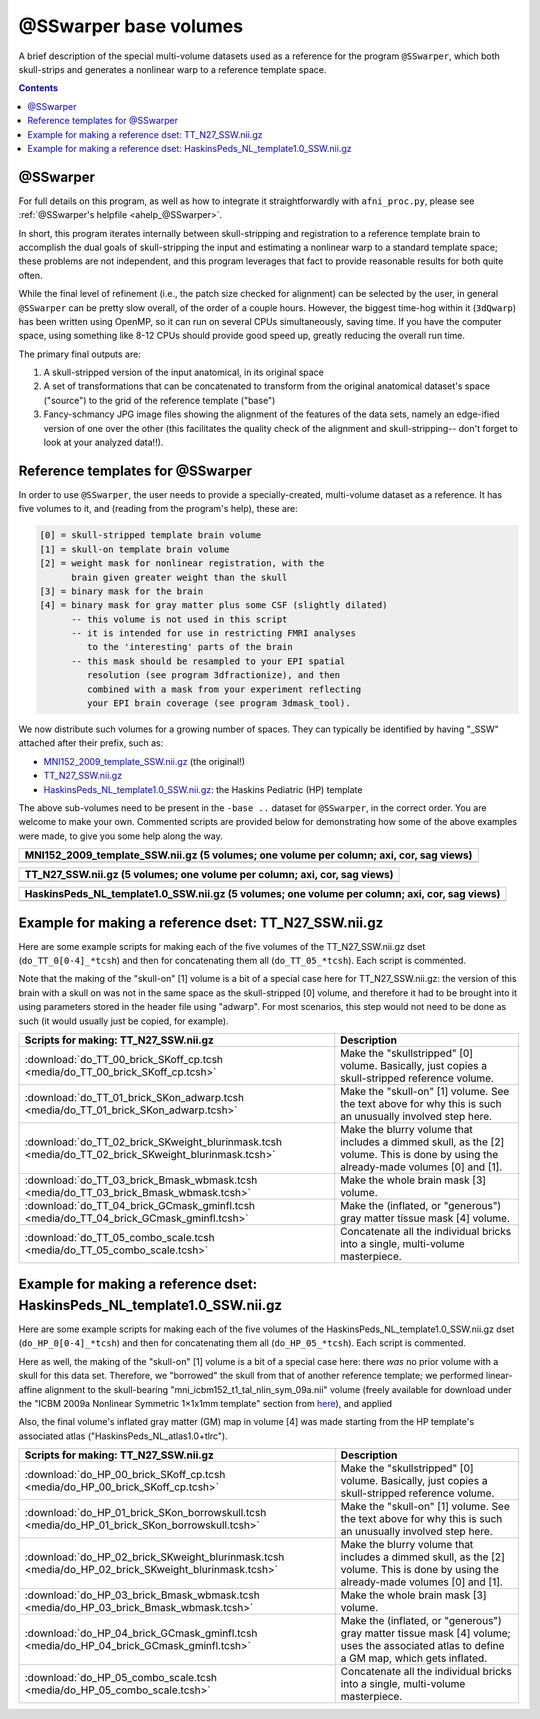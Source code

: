 .. _tempatl_sswarper_base:

**************************
**@SSwarper base volumes**
**************************

A brief description of the special multi-volume datasets used as a
reference for the program ``@SSwarper``, which both skull-strips
and generates a nonlinear warp to a reference template space.

.. contents::
   :depth: 3

@SSwarper
---------

For full details on this program, as well as how to integrate it
straightforwardly with ``afni_proc.py``, please see :ref:`@SSwarper's
helpfile <ahelp_@SSwarper>`.

In short, this program iterates internally between skull-stripping and
registration to a reference template brain to accomplish the dual
goals of skull-stripping the input and estimating a nonlinear warp to
a standard template space; these problems are not independent, and
this program leverages that fact to provide reasonable results for
both quite often.

While the final level of refinement (i.e., the patch size checked for
alignment) can be selected by the user, in general ``@SSwarper`` can
be pretty slow overall, of the order of a couple hours.  However, the
biggest time-hog within it (``3dQwarp``) has been written using
OpenMP, so it can run on several CPUs simultaneously, saving time.  If
you have the computer space, using something like 8-12 CPUs should
provide good speed up, greatly reducing the overall run time.

The primary final outputs are: 

#. A skull-stripped version of the input anatomical, in its original
   space

#. A set of transformations that can be concatenated to transform from
   the original anatomical dataset's space ("source") to the grid of
   the reference template ("base")

#. Fancy-schmancy JPG image files showing the alignment of the
   features of the data sets, namely an edge-ified version of one over
   the other (this facilitates the quality check of the alignment and
   skull-stripping-- don't forget to look at your analyzed data!!).


Reference templates for @SSwarper
---------------------------------

In order to use ``@SSwarper``, the user needs to provide a
specially-created, multi-volume dataset as a reference.  It has five
volumes to it, and (reading from the program's help), these are:

.. code-block:: none

   [0] = skull-stripped template brain volume
   [1] = skull-on template brain volume
   [2] = weight mask for nonlinear registration, with the
         brain given greater weight than the skull
   [3] = binary mask for the brain
   [4] = binary mask for gray matter plus some CSF (slightly dilated)
         -- this volume is not used in this script
         -- it is intended for use in restricting FMRI analyses
            to the 'interesting' parts of the brain
         -- this mask should be resampled to your EPI spatial
            resolution (see program 3dfractionize), and then
            combined with a mask from your experiment reflecting
            your EPI brain coverage (see program 3dmask_tool).

We now distribute such volumes for a growing number of spaces.  They
can typically be identified by having "_SSW" attached after their
prefix, such as:

* `MNI152_2009_template_SSW.nii.gz <https://afni.nimh.nih.gov/pub/dist/atlases/current/MNI152_2009_template_SSW.nii.gz>`_  (the original!)

* `TT_N27_SSW.nii.gz <https://afni.nimh.nih.gov/pub/dist/atlases/current/TT_N27_SSW.nii.gz>`_

* `HaskinsPeds_NL_template1.0_SSW.nii.gz <https://afni.nimh.nih.gov/pub/dist/atlases/current/HaskinsPeds_NL_template1.0_SSW.nii.gz>`_: the Haskins Pediatric (HP) template

The above sub-volumes need to be present in the ``-base ..`` dataset
for ``@SSwarper``, in the correct order.  You are welcome to make your
own. Commented scripts are provided below for demonstrating how some
of the above examples were made, to give you some help along the way.

.. list-table:: 
   :header-rows: 1
   :widths: 100

   * - MNI152_2009_template_SSW.nii.gz (5 volumes; one volume per
       column; axi, cor, sag views)
   * - .. image:: media/ALL_MNI152_2009_template_SSW.jpg
          :width: 100%   
          :align: center

.. list-table:: 
   :header-rows: 1
   :widths: 100

   * - TT_N27_SSW.nii.gz (5 volumes; one volume per column; axi, cor,
       sag views)
   * - .. image:: media/ALL_TT_N27_SSW.jpg
          :width: 100%   
          :align: center

.. list-table:: 
   :header-rows: 1
   :widths: 100

   * - HaskinsPeds_NL_template1.0_SSW.nii.gz (5 volumes; one volume
       per column; axi, cor, sag views)
   * - .. image:: media/ALL_HaskinsPeds_NL_template1.0_SSW.jpg
          :width: 100%   
          :align: center

Example for making a reference dset: TT_N27_SSW.nii.gz
------------------------------------------------------

Here are some example scripts for making each of the five volumes of
the TT_N27_SSW.nii.gz dset (``do_TT_0[0-4]_*tcsh``) and then for
concatenating them all (``do_TT_05_*tcsh``).  Each script is commented.

Note that the making of the "skull-on" [1] volume is a bit of a
special case here for TT_N27_SSW.nii.gz: the version of this brain
with a skull on was not in the same space as the skull-stripped [0]
volume, and therefore it had to be brought into it using parameters
stored in the header file using "adwarp". For most scenarios, this
step would not need to be done as such (it would usually just be
copied, for example).

.. list-table:: 
   :header-rows: 1

   * - Scripts for making: TT_N27_SSW.nii.gz
     - Description
   * - :download:`do_TT_00_brick_SKoff_cp.tcsh
       <media/do_TT_00_brick_SKoff_cp.tcsh>`
     - Make the "skullstripped" [0] volume. Basically, just copies a
       skull-stripped reference volume.
   * - :download:`do_TT_01_brick_SKon_adwarp.tcsh
       <media/do_TT_01_brick_SKon_adwarp.tcsh>`
     - Make the "skull-on" [1] volume. See the text above for why this
       is such an unusually involved step here.
   * - :download:`do_TT_02_brick_SKweight_blurinmask.tcsh
       <media/do_TT_02_brick_SKweight_blurinmask.tcsh>`
     - Make the blurry volume that includes a dimmed skull, as the [2]
       volume.  This is done by using the already-made volumes [0] and
       [1].
   * - :download:`do_TT_03_brick_Bmask_wbmask.tcsh
       <media/do_TT_03_brick_Bmask_wbmask.tcsh>`
     - Make the whole brain mask [3] volume.
   * - :download:`do_TT_04_brick_GCmask_gminfl.tcsh
       <media/do_TT_04_brick_GCmask_gminfl.tcsh>`
     - Make the (inflated, or "generous") gray matter tissue mask [4]
       volume.
   * - :download:`do_TT_05_combo_scale.tcsh
       <media/do_TT_05_combo_scale.tcsh>`
     - Concatenate all the individual bricks into a single,
       multi-volume masterpiece.


Example for making a reference dset: HaskinsPeds_NL_template1.0_SSW.nii.gz
--------------------------------------------------------------------------

Here are some example scripts for making each of the five volumes of
the HaskinsPeds_NL_template1.0_SSW.nii.gz dset
(``do_HP_0[0-4]_*tcsh``) and then for concatenating them all
(``do_HP_05_*tcsh``).  Each script is commented.

Here as well, the making of the "skull-on" [1] volume is a bit of a
special case here: there *was* no prior volume with a skull for this
data set.  Therefore, we "borrowed" the skull from that of another
reference template; we performed linear-affine alignment to the
skull-bearing "mni_icbm152_t1_tal_nlin_sym_09a.nii" volume (freely
available for download under the "ICBM 2009a Nonlinear Symmetric
1×1x1mm template" section from `here
<http://www.bic.mni.mcgill.ca/ServicesAtlases/ICBM152NLin2009>`_), and
applied

Also, the final volume's inflated gray matter (GM) map in volume [4]
was made starting from the HP template's associated atlas
("HaskinsPeds_NL_atlas1.0+tlrc").

.. list-table:: 
   :header-rows: 1

   * - Scripts for making: TT_N27_SSW.nii.gz
     - Description
   * - :download:`do_HP_00_brick_SKoff_cp.tcsh
       <media/do_HP_00_brick_SKoff_cp.tcsh>`
     - Make the "skullstripped" [0] volume. Basically, just copies a
       skull-stripped reference volume.
   * - :download:`do_HP_01_brick_SKon_borrowskull.tcsh
       <media/do_HP_01_brick_SKon_borrowskull.tcsh>`
     - Make the "skull-on" [1] volume. See the text above for why this
       is such an unusually involved step here.
   * - :download:`do_HP_02_brick_SKweight_blurinmask.tcsh
       <media/do_HP_02_brick_SKweight_blurinmask.tcsh>`
     - Make the blurry volume that includes a dimmed skull, as the [2]
       volume.  This is done by using the already-made volumes [0] and
       [1].
   * - :download:`do_HP_03_brick_Bmask_wbmask.tcsh
       <media/do_HP_03_brick_Bmask_wbmask.tcsh>`
     - Make the whole brain mask [3] volume.
   * - :download:`do_HP_04_brick_GCmask_gminfl.tcsh
       <media/do_HP_04_brick_GCmask_gminfl.tcsh>`
     - Make the (inflated, or "generous") gray matter tissue mask [4]
       volume; uses the associated atlas to define a GM map, which
       gets inflated.
   * - :download:`do_HP_05_combo_scale.tcsh
       <media/do_HP_05_combo_scale.tcsh>`
     - Concatenate all the individual bricks into a single,
       multi-volume masterpiece.

